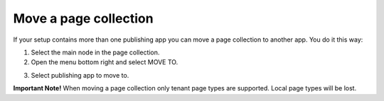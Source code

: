 Move a page collection
=============================================

If your setup contains more than one publishing app you can move a page collection to another app. You do it this way:

1. Select the main node in the page collection.
2. Open the menu bottom right and select MOVE TO.

.. image:: move-page-collection-1.png

3. Select publishing app to move to.

.. image:: move-page-collection-2.png

**Important Note!** When moving a page collection only tenant page types are supported. Local page types will be lost.

